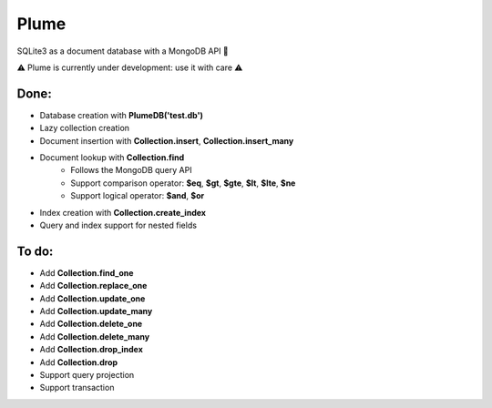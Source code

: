 Plume
=====

SQLite3 as a document database with a MongoDB API 🚀


⚠️ Plume is currently under development: use it with care ⚠️


Done:
-----

- Database creation with **PlumeDB('test.db')**
- Lazy collection creation
- Document insertion with **Collection.insert**, **Collection.insert_many**
- Document lookup with **Collection.find**
    - Follows the MongoDB query API
    - Support comparison operator: **$eq**, **$gt**, **$gte**, **$lt**, **$lte**, **$ne**
    - Support logical operator: **$and**, **$or** 
- Index creation with **Collection.create_index**
- Query and index support for nested fields


To do:
------

- Add **Collection.find_one**
- Add **Collection.replace_one**
- Add **Collection.update_one**
- Add **Collection.update_many**
- Add **Collection.delete_one**
- Add **Collection.delete_many**
- Add **Collection.drop_index**
- Add **Collection.drop**
- Support query projection
- Support transaction
